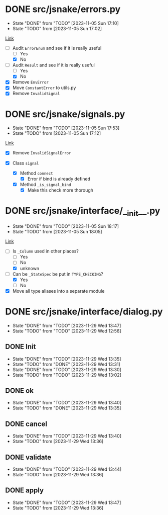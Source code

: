 #+TODO: TODO(t!) fIXME(f!) | DONE(d!) CANCELLED(c@)

* DONE src/jsnake/errors.py
  :LOGBOOK:
  CLOCK: [2023-11-05 Sun 17:01]--[2023-11-05 Sun 17:10] =>  0:09
  :END:
  - State "DONE"       from "TODO"       [2023-11-05 Sun 17:10]
  - State "TODO"       from              [2023-11-05 Sun 17:02]

[[file:src/jsnake/errors.py][Link]]

- [-] Audit ~ErrorEnum~ and see if it is really useful
  - [ ] Yes
  - [X] No
- [-] Audit ~Result~ and see if it is really useful
  - [ ] Yes
  - [X] No
- [X] Remove ~EnvError~
- [X] Move ~ConstantError~ to utils.py
- [X] Remove ~InvalidSignal~

* DONE src/jsnake/signals.py
  - State "DONE"       from "TODO"       [2023-11-05 Sun 17:53]
  - State "TODO"       from              [2023-11-05 Sun 17:12]
  :LOGBOOK:
  CLOCK: [2023-11-05 Sun 17:42]--[2023-11-05 Sun 17:53] =>  0:11
  CLOCK: [2023-11-05 Sun 17:12]--[2023-11-05 Sun 17:39] =>  0:27
  :END:

[[file:src/jsnake/signals.py][Link]]

- [X] Remove ~InvalidSignalError~

- [X] Class ~signal~
  - [X] Method ~connect~
    - [X] Error if bind is already defined
  - [X] Method ~_is_signal_bind~
    - [X] Make this check more thorough

* DONE src/jsnake/interface/__init__.py
  - State "DONE"       from "TODO"       [2023-11-05 Sun 18:17]
  - State "TODO"       from              [2023-11-05 Sun 18:05]
  :LOGBOOK:
  CLOCK: [2023-11-05 Sun 18:05]--[2023-11-05 Sun 18:17] =>  0:12
  :END:

[[file:src/jsnake/interface/__init__.py][Link]]

- [-] Is ~_Column~ used in other places?
  - [ ] Yes
  - [ ] No
  - [X] unknown
- [-] Can be ~_StateSpec~ be put in ~TYPE_CHECKING~?
  - [X] Yes
  - [ ] No
- [X] Move all type aliases into a separate module
* DONE src/jsnake/interface/dialog.py
  - State "DONE"       from "TODO"       [2023-11-29 Wed 13:47]
  - State "TODO"       from "TODO"       [2023-11-29 Wed 12:56]
  :LOGBOOK:
  CLOCK: [2023-11-29 Wed 13:41]--[2023-11-29 Wed 13:49] =>  0:08
  :END:

** DONE Init
   - State "DONE"       from "TODO"       [2023-11-29 Wed 13:35]
   - State "TODO"       from "DONE"       [2023-11-29 Wed 13:31]
   - State "DONE"       from "TODO"       [2023-11-29 Wed 13:30]
   - State "TODO"       from "TODO"       [2023-11-29 Wed 13:02]
   :LOGBOOK:
   CLOCK: [2023-11-29 Wed 13:32]--[2023-11-29 Wed 13:35] =>  0:03
   CLOCK: [2023-11-29 Wed 13:03]--[2023-11-29 Wed 13:30] =>  0:27
   :END:

** DONE ok
   - State "DONE"       from "TODO"       [2023-11-29 Wed 13:40]
   - State "TODO"       from "DONE"       [2023-11-29 Wed 13:35]

** DONE cancel
   - State "DONE"       from "TODO"       [2023-11-29 Wed 13:40]
   - State "TODO"       from              [2023-11-29 Wed 13:36]

** DONE validate
   - State "DONE"       from "TODO"       [2023-11-29 Wed 13:44]
   - State "TODO"       from              [2023-11-29 Wed 13:36]

** DONE apply
   - State "DONE"       from "TODO"       [2023-11-29 Wed 13:47]
   - State "TODO"       from              [2023-11-29 Wed 13:36]
